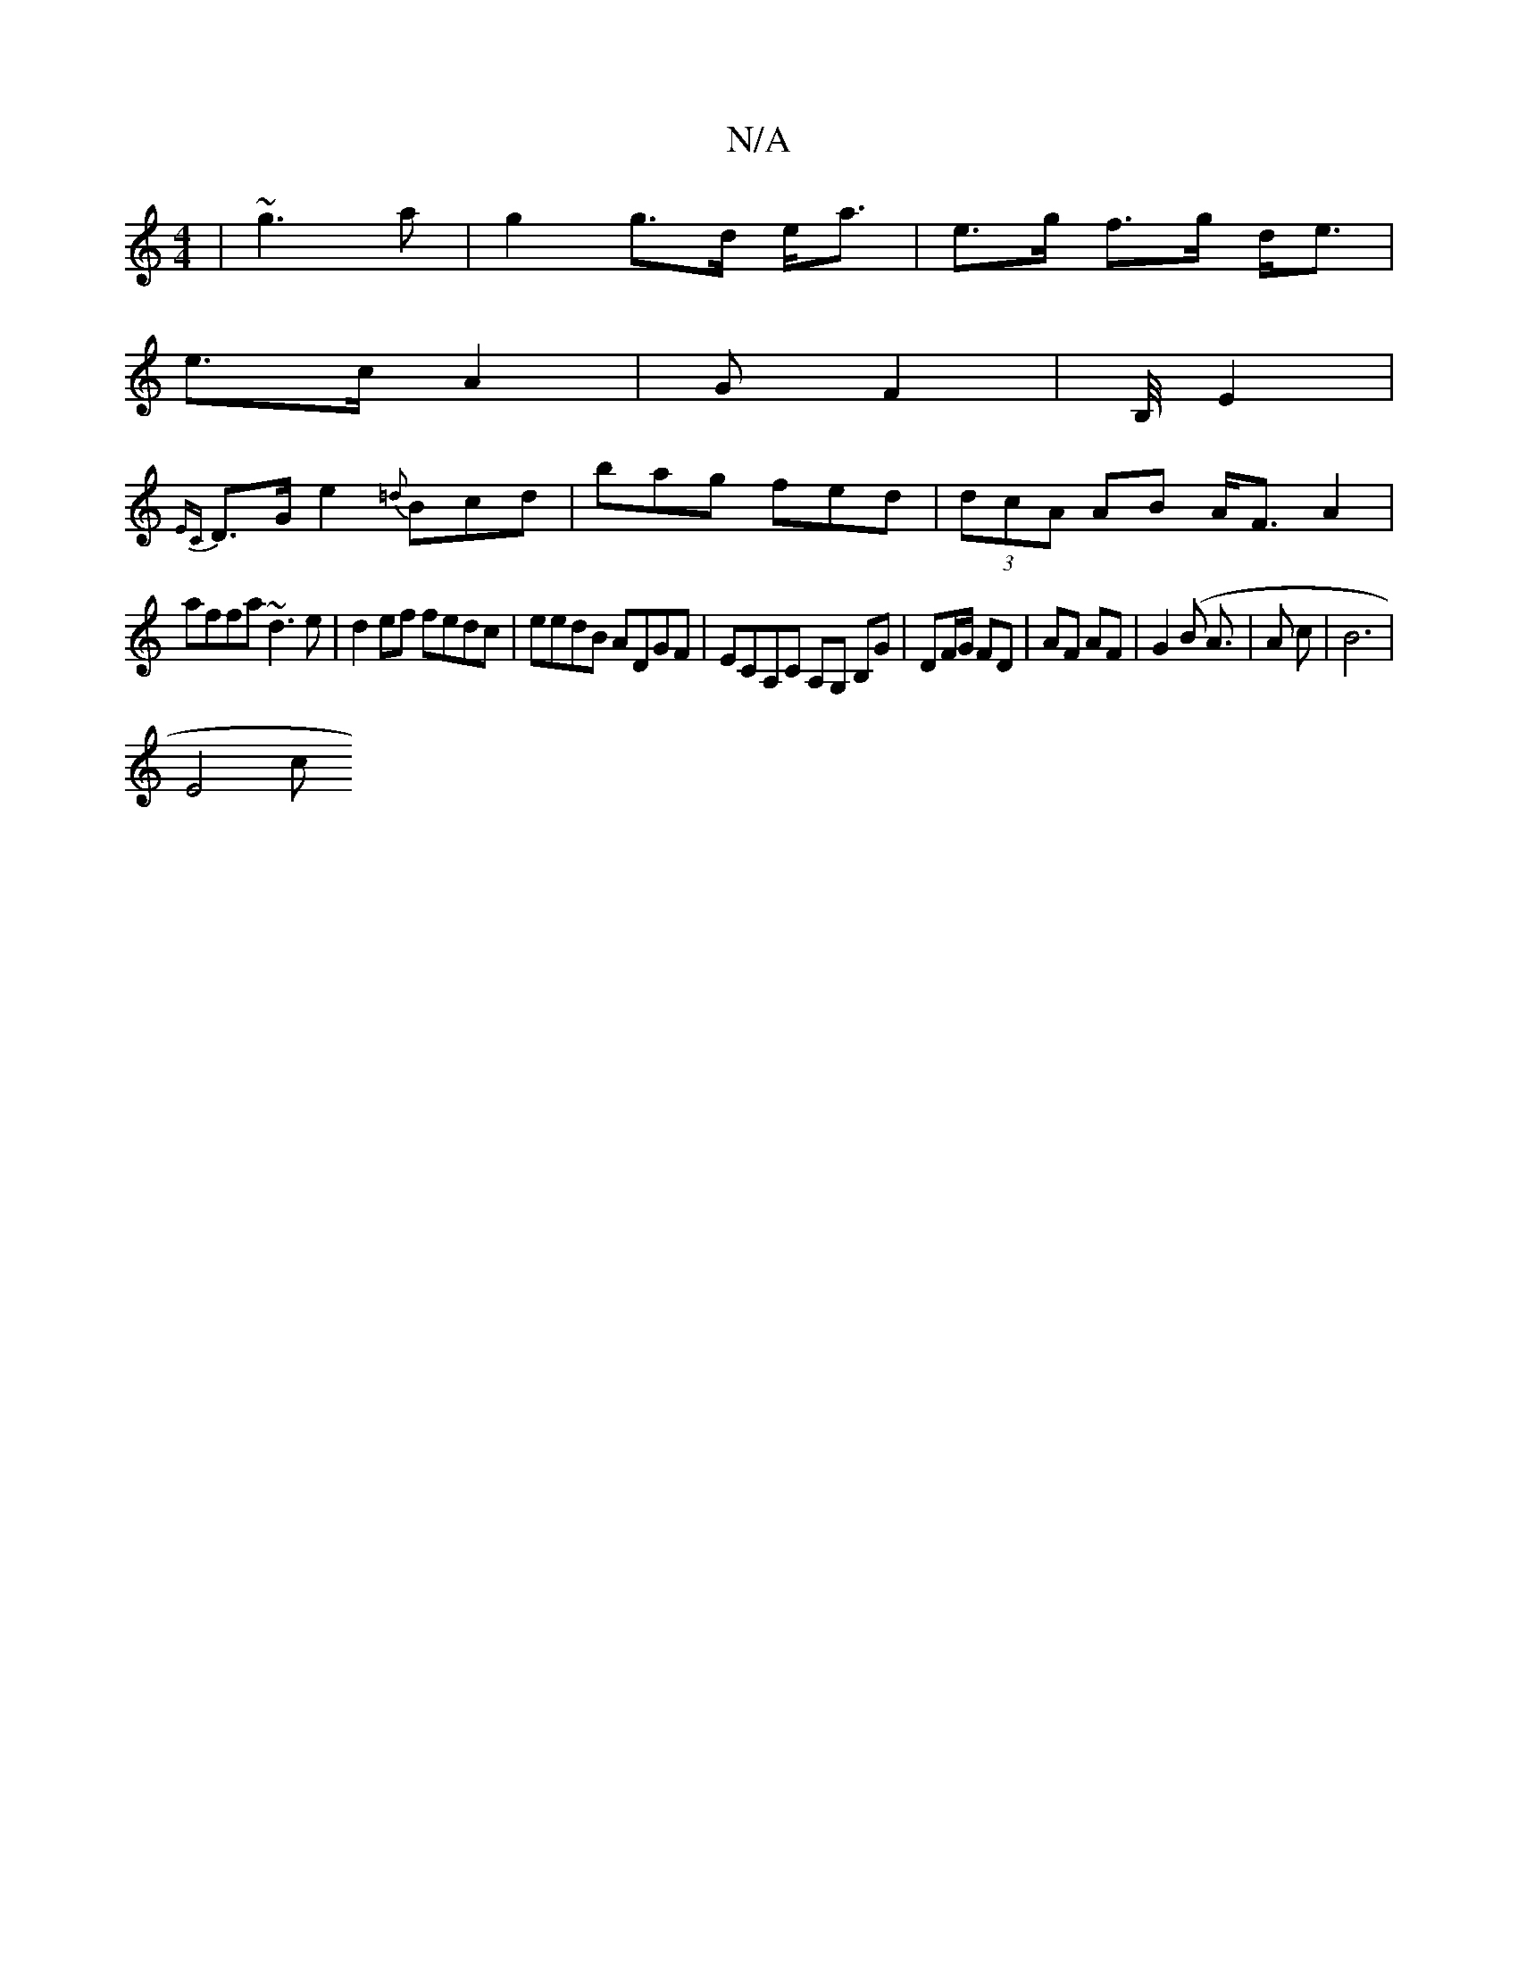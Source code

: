 X:1
T:N/A
M:4/4
R:N/A
K:Cmajor
|~g3 a | g2 g>d e<a | e>g f>g d<e |
e>c A2 | G F2 | B,/4 E2 |
{EC}D>G e2 {=d}Bcd|bag fed|(3dcA AB A<F A2|
affa ~d3e|d2 ef fedc|eedB ADGF|ECA,c, A,G, B,G| DF/G/ FD | AF AF | G2 (B A3/ | A c | B6 |
E4 c